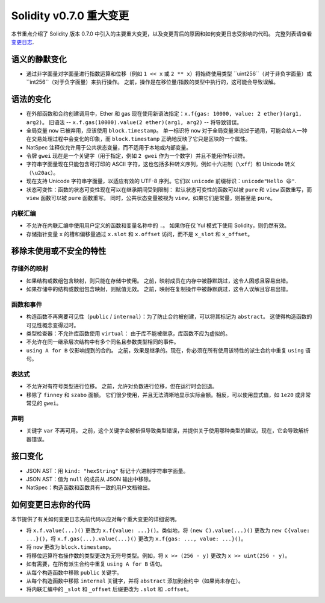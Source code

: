 ********************************
Solidity v0.7.0 重大变更
********************************

本节重点介绍了 Solidity 版本 0.7.0 中引入的主要重大变更，以及变更背后的原因和如何变更日志受影响的代码。
完整列表请查看 `变更日志 <https://github.com/ethereum/solidity/releases/tag/v0.7.0>`_.


语义的静默变化
===============================

* 通过非字面量对字面量进行指数运算和位移（例如 ``1 << x`` 或 ``2 ** x``）将始终使用类型 ``uint256``（对于非负字面量）或 ``int256``（对于负字面量）来执行操作。
  之前，操作是在移位量/指数的类型中执行的，这可能会导致误解。


语法的变化
=====================

* 在外部函数和合约创建调用中，Ether 和 gas 现在使用新语法指定：``x.f{gas: 10000, value: 2 ether}(arg1, arg2)``。
  旧语法 -- ``x.f.gas(10000).value(2 ether)(arg1, arg2)`` -- 将导致错误。

* 全局变量 ``now`` 已被弃用，应该使用 ``block.timestamp``。
  单一标识符 ``now`` 对于全局变量来说过于通用，可能会给人一种在交易处理过程中会变化的印象，而 ``block.timestamp`` 正确地反映了它只是区块的一个属性。

* NatSpec 注释仅允许用于公共状态变量，而不适用于本地或内部变量。

* 令牌 ``gwei`` 现在是一个关键字（用于指定，例如 ``2 gwei`` 作为一个数字）并且不能用作标识符。

* 字符串字面量现在只能包含可打印的 ASCII 字符，这也包括多种转义序列，例如十六进制（``\xff``）和 Unicode 转义（``\u20ac``）。

* 现在支持 Unicode 字符串字面量，以适应有效的 UTF-8 序列。它们以 ``unicode`` 前缀标识：``unicode"Hello 😃"``.

* 状态可变性：函数的状态可变性现在可以在继承期间受到限制：
  默认状态可变性的函数可以被 ``pure`` 和 ``view`` 函数重写，而 ``view`` 函数可以被 ``pure`` 函数重写。
  同时，公共状态变量被视为 ``view``，如果它们是常量，则甚至是 ``pure``。



内联汇编
---------------

* 不允许在内联汇编中使用用户定义的函数和变量名称中的 ``.``。
  如果你在仅 Yul 模式下使用 Solidity，则仍然有效。

* 存储指针变量 ``x`` 的槽和偏移量通过 ``x.slot`` 和 ``x.offset`` 访问，而不是 ``x_slot`` 和 ``x_offset``。

移除未使用或不安全的特性
====================================

存储外的映射
------------------------

* 如果结构或数组包含映射，则只能在存储中使用。
  之前，映射成员在内存中被静默跳过，这令人困惑且容易出错。

* 如果存储中的结构或数组包含映射，则赋值无效。
  之前，映射在复制操作中被静默跳过，这令人误解且容易出错。

函数和事件
--------------------

* 构造函数不再需要可见性（``public`` / ``internal``）：为了防止合约被创建，可以将其标记为 ``abstract``。
  这使得构造函数的可见性概念变得过时。

* 类型检查器：不允许库函数使用 ``virtual``：
  由于库不能被继承，库函数不应为虚拟的。

* 不允许在同一继承层次结构中有多个同名且参数类型相同的事件。

* ``using A for B`` 仅影响提到的合约。
  之前，效果是继承的。现在，你必须在所有使用该特性的派生合约中重复 ``using`` 语句。

表达式
-----------

* 不允许对有符号类型进行位移。
  之前，允许对负数进行位移，但在运行时会回退。

* 移除了 ``finney`` 和 ``szabo`` 面额。
  它们很少使用，并且无法清晰地显示实际金额。相反，可以使用显式值，如 ``1e20`` 或非常常见的 ``gwei``。

声明
------------

* 关键字 ``var`` 不再可用。
  之前，这个关键字会解析但导致类型错误，并提供关于使用哪种类型的建议。现在，它会导致解析器错误。

接口变化
=================

* JSON AST：用 ``kind: "hexString"`` 标记十六进制字符串字面量。
* JSON AST：值为 ``null`` 的成员从 JSON 输出中移除。
* NatSpec：构造函数和函数具有一致的用户文档输出。


如何变更日志你的代码
=======================

本节提供了有关如何变更日志先前代码以应对每个重大变更的详细说明。

* 将 ``x.f.value(...)()`` 更改为 ``x.f{value: ...}()``。类似地，将 ``(new C).value(...)()`` 更改为
  ``new C{value: ...}()``，将 ``x.f.gas(...).value(...)()`` 更改为 ``x.f{gas: ..., value: ...}()``。
* 将 ``now`` 更改为 ``block.timestamp``。
* 将移位运算符右操作数的类型更改为无符号类型。例如，将 ``x >> (256 - y)`` 更改为
  ``x >> uint(256 - y)``。
* 如有需要，在所有派生合约中重复 ``using A for B`` 语句。
* 从每个构造函数中移除 ``public`` 关键字。
* 从每个构造函数中移除 ``internal`` 关键字，并将 ``abstract`` 添加到合约中（如果尚未存在）。
* 将内联汇编中的 ``_slot`` 和 ``_offset`` 后缀更改为 ``.slot`` 和 ``.offset``。